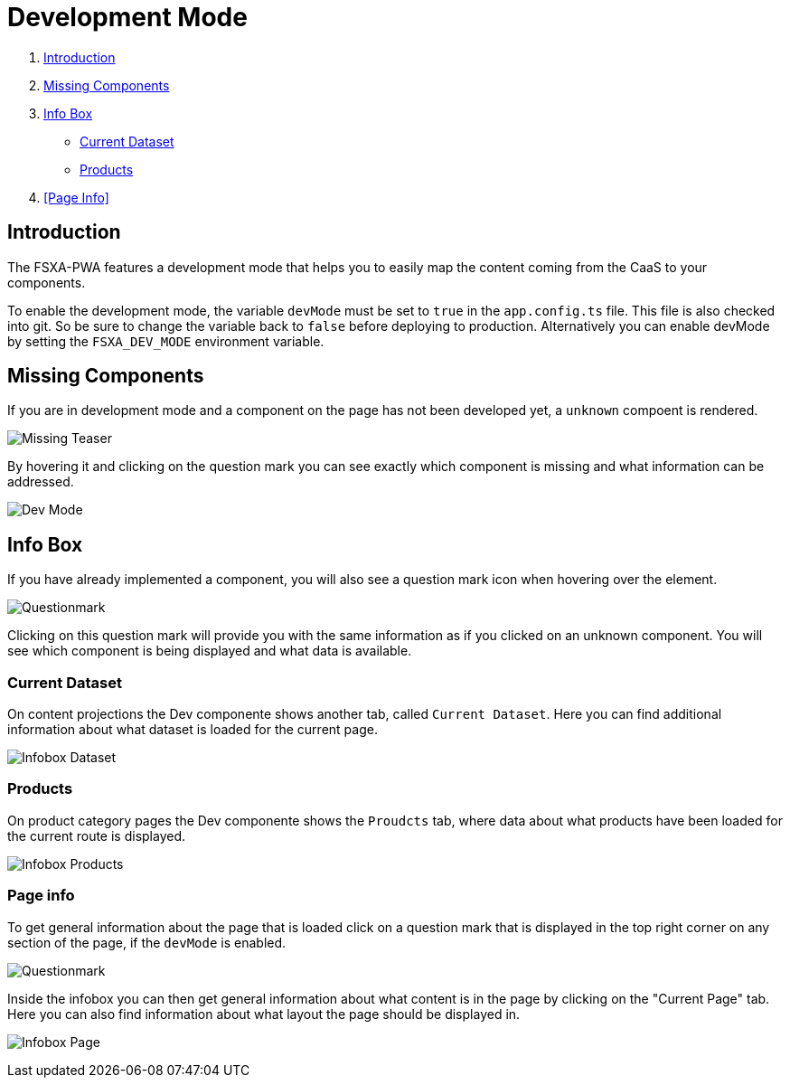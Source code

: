= Development Mode

:moduledir: ..
:imagesdir: {moduledir}/images

. <<Introduction>>
. <<Missing Components>>
. <<Info Box>>
* <<Current Dataset>>
* <<Products>>
. <<Page Info>>

== Introduction

The FSXA-PWA features a development mode that helps you to easily map the content coming from the CaaS to your components.

To enable the development mode, the variable `devMode` must be set to `true` in the `app.config.ts` file. This file is also checked into git. So be sure to change the variable back to `false` before deploying to production. Alternatively you can enable devMode by setting the `FSXA_DEV_MODE` environment variable.

== Missing Components

If you are in development mode and a component on the page has not been developed yet, a `unknown` compoent is rendered. 

image:DevMode/Missing_teaser.png[Missing Teaser]

By hovering it and clicking on the question mark you can see exactly which component is missing and what information can be addressed.

image:DevMode/DevMode_teaser.png[Dev Mode]


== Info Box

If you have already implemented a component, you will also see a question mark icon when hovering over the element.

image:DevMode/Questionmark.png[Questionmark]

Clicking on this question mark will provide you with the same information as if you clicked on an unknown component. You will see which component is being displayed and what data is available.



=== Current Dataset

On content projections the Dev componente shows another tab, called `Current Dataset`. Here you can find additional information about what dataset is loaded for the current page.


image:DevMode/DevMode_dataset.png[Infobox Dataset]

=== Products

On product category pages the Dev componente shows the `Proudcts` tab, where data about what products have been loaded for the current route is displayed.


image:DevMode/DevMode_products.png[Infobox Products]

=== Page info

To get general information about the page that is loaded click on a question mark that is displayed in the top right corner on any section of the page, if the `devMode` is enabled.

image:DevMode/Questionmark.png[Questionmark]

Inside the infobox you can then get general information about what content is in the page by clicking on the "Current Page" tab. Here you can also find information about what layout the page should be displayed in.

image:DevMode/DevMode_page.png[Infobox Page]